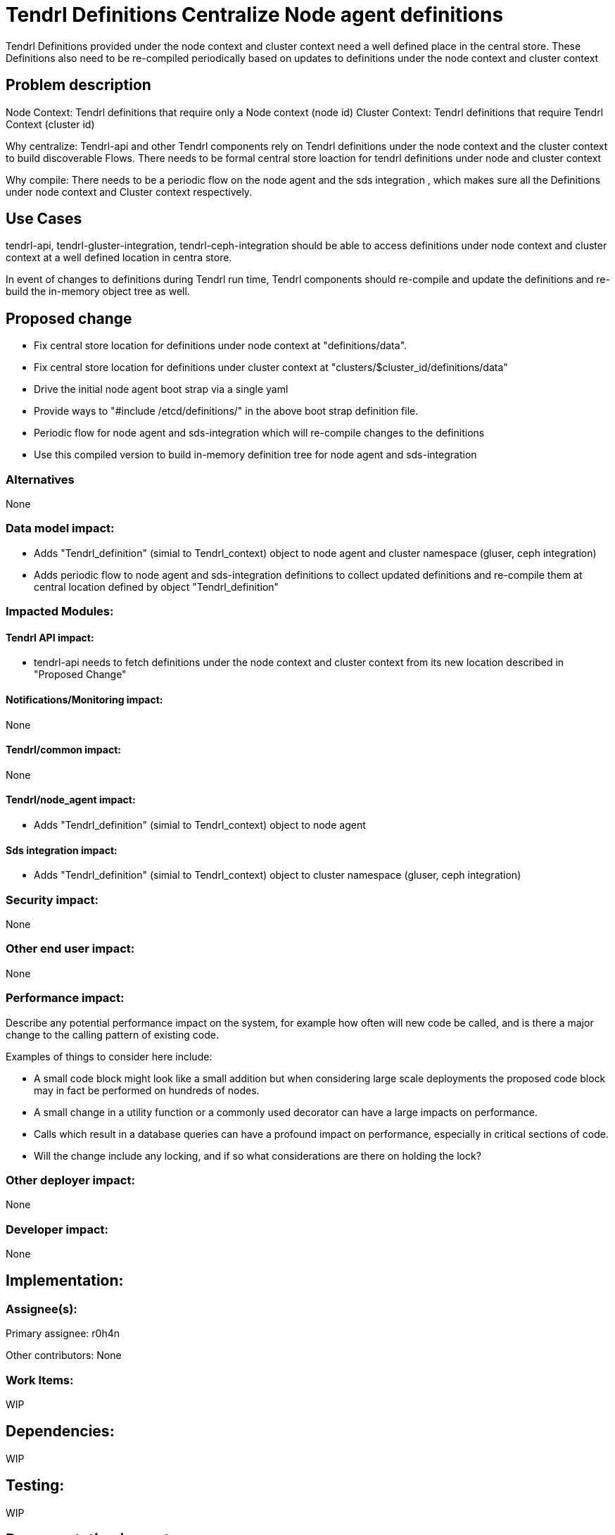 // vim: tw=79

= Tendrl Definitions Centralize Node agent definitions

Tendrl Definitions provided under the node context and cluster context need a well defined place in the central store.
These Definitions also need to be re-compiled periodically based on updates to definitions under the node context and cluster context


== Problem description

Node Context: Tendrl definitions that require only a Node context (node id)
Cluster Context: Tendrl definitions that require Tendrl Context (cluster id)

Why centralize:
Tendrl-api and other Tendrl components rely on Tendrl definitions under the node context and the cluster context to build discoverable Flows. There needs to be formal central store loaction for tendrl definitions under node and cluster context

Why compile:
There needs to be a periodic flow on the node agent and the sds integration , which makes sure all the Definitions under node context and Cluster context respectively.


== Use Cases

tendrl-api, tendrl-gluster-integration, tendrl-ceph-integration should be able to access definitions under node context and cluster context at a well defined location in centra store.

In event of changes to definitions during Tendrl run time, Tendrl components should re-compile and update the definitions and re-build the in-memory object tree as well.

== Proposed change

* Fix central store location for definitions under node context at "definitions/data".
* Fix central store location for definitions under cluster context at "clusters/$cluster_id/definitions/data"
* Drive the initial node agent boot strap via a single yaml
* Provide ways to "#include /etcd/definitions/" in the above boot strap definition file.
* Periodic flow for node agent and sds-integration which will re-compile changes to the definitions
* Use this compiled version to build in-memory definition tree for node agent and sds-integration

=== Alternatives

None

=== Data model impact:

* Adds "Tendrl_definition" (simial to Tendrl_context) object to node agent and cluster namespace (gluser, ceph integration)

* Adds periodic flow to node agent and sds-integration definitions to collect updated definitions and re-compile them at central location defined by object "Tendrl_definition"

=== Impacted Modules:

==== Tendrl API impact:

* tendrl-api needs to fetch definitions under the node context and cluster context from its new location described in "Proposed Change"

==== Notifications/Monitoring impact:

None

==== Tendrl/common impact:

None

==== Tendrl/node_agent impact:

* Adds "Tendrl_definition" (simial to Tendrl_context) object to node agent

==== Sds integration impact:

* Adds "Tendrl_definition" (simial to Tendrl_context) object to cluster namespace (gluser, ceph integration)


=== Security impact:

None

=== Other end user impact:

None

=== Performance impact:


Describe any potential performance impact on the system, for example
how often will new code be called, and is there a major change to the calling
pattern of existing code.

Examples of things to consider here include:

* A small code block might look like a small addition but when considering
  large scale deployments the proposed code block may in fact be performed on
  hundreds of nodes.

* A small change in a utility function or a commonly used decorator can have a
  large impacts on performance.

* Calls which result in a database queries can have a profound impact on
  performance, especially in critical sections of code.

* Will the change include any locking, and if so what considerations are there
  on holding the lock?

=== Other deployer impact:

None

=== Developer impact:

None


== Implementation:


=== Assignee(s):

Primary assignee:
  r0h4n

Other contributors:
  None

=== Work Items:

WIP

== Dependencies:

WIP

== Testing:

WIP

== Documentation impact:

WIP

== References:

WIP
